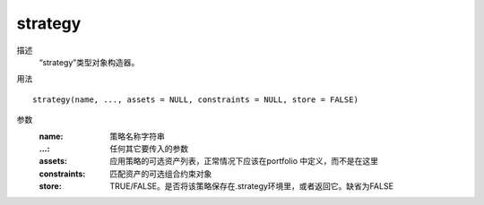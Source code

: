 strategy
========

描述
    “strategy”类型对象构造器。

用法
::

    strategy(name, ..., assets = NULL, constraints = NULL, store = FALSE)

参数
    :name: 策略名称字符串
    :...: 任何其它要传入的参数
    :assets: 应用策略的可选资产列表，正常情况下应该在portfolio 中定义，而不是在这里
    :constraints: 匹配资产的可选组合约束对象
    :store: TRUE/FALSE。是否将该策略保存在.strategy环境里，或者返回它。缺省为FALSE
